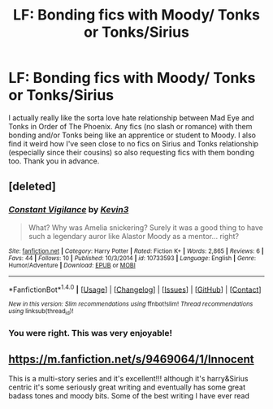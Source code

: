 #+TITLE: LF: Bonding fics with Moody/ Tonks or Tonks/Sirius

* LF: Bonding fics with Moody/ Tonks or Tonks/Sirius
:PROPERTIES:
:Score: 10
:DateUnix: 1521411063.0
:DateShort: 2018-Mar-19
:FlairText: Request
:END:
I actually really like the sorta love hate relationship between Mad Eye and Tonks in Order of The Phoenix. Any fics (no slash or romance) with them bonding and/or Tonks being like an apprentice or student to Moody. I also find it weird how I've seen close to no fics on Sirius and Tonks relationship (especially since their cousins) so also requesting fics with them bonding too. Thank you in advance.


** [deleted]
:PROPERTIES:
:Score: 1
:DateUnix: 1521436606.0
:DateShort: 2018-Mar-19
:END:

*** [[http://www.fanfiction.net/s/10733593/1/][*/Constant Vigilance/*]] by [[https://www.fanfiction.net/u/279988/Kevin3][/Kevin3/]]

#+begin_quote
  What? Why was Amelia snickering? Surely it was a good thing to have such a legendary auror like Alastor Moody as a mentor... right?
#+end_quote

^{/Site/: [[http://www.fanfiction.net/][fanfiction.net]] *|* /Category/: Harry Potter *|* /Rated/: Fiction K+ *|* /Words/: 2,865 *|* /Reviews/: 6 *|* /Favs/: 44 *|* /Follows/: 10 *|* /Published/: 10/3/2014 *|* /id/: 10733593 *|* /Language/: English *|* /Genre/: Humor/Adventure *|* /Download/: [[http://www.ff2ebook.com/old/ffn-bot/index.php?id=10733593&source=ff&filetype=epub][EPUB]] or [[http://www.ff2ebook.com/old/ffn-bot/index.php?id=10733593&source=ff&filetype=mobi][MOBI]]}

--------------

*FanfictionBot*^{1.4.0} *|* [[[https://github.com/tusing/reddit-ffn-bot/wiki/Usage][Usage]]] | [[[https://github.com/tusing/reddit-ffn-bot/wiki/Changelog][Changelog]]] | [[[https://github.com/tusing/reddit-ffn-bot/issues/][Issues]]] | [[[https://github.com/tusing/reddit-ffn-bot/][GitHub]]] | [[[https://www.reddit.com/message/compose?to=tusing][Contact]]]

^{/New in this version: Slim recommendations using/ ffnbot!slim! /Thread recommendations using/ linksub(thread_id)!}
:PROPERTIES:
:Author: FanfictionBot
:Score: 1
:DateUnix: 1521436851.0
:DateShort: 2018-Mar-19
:END:


*** You were right. This was very enjoyable!
:PROPERTIES:
:Score: 1
:DateUnix: 1521466130.0
:DateShort: 2018-Mar-19
:END:


** [[https://m.fanfiction.net/s/9469064/1/Innocent]]

This is a multi-story series and it's excellent!!! although it's harry&Sirius centric it's some seriously great writing and eventually has some great badass tones and moody bits. Some of the best writing I have ever read
:PROPERTIES:
:Author: astrobutch
:Score: 1
:DateUnix: 1521682380.0
:DateShort: 2018-Mar-22
:END:
